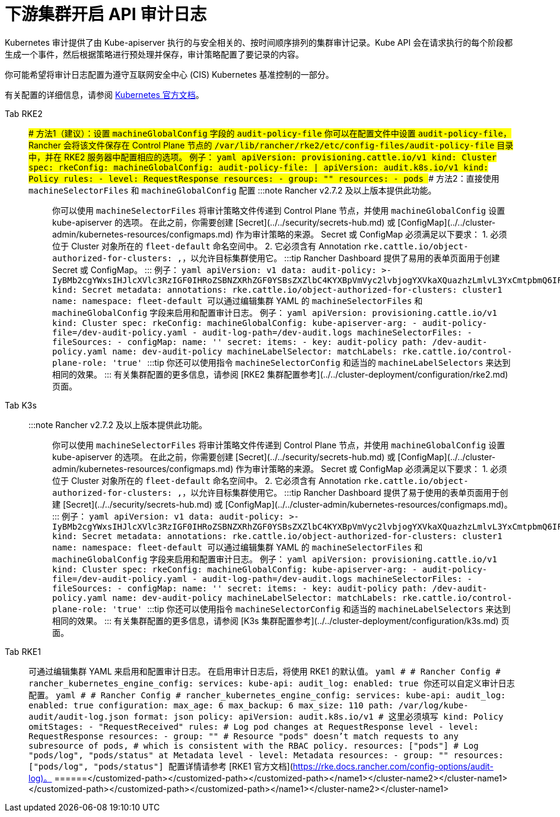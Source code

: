 = 下游集群开启 API 审计日志

Kubernetes 审计提供了由 Kube-apiserver 执行的与安全相关的、按时间顺序排列的集群审计记录。Kube API 会在请求执行的每个阶段都生成一个事件，然后根据策略进行预处理并保存，审计策略配置了要记录的内容。

你可能希望将审计日志配置为遵守互联网安全中心 (CIS) Kubernetes 基准控制的一部分。

有关配置的详细信息，请参阅 https://kubernetes.io/docs/tasks/debug/debug-cluster/audit/[Kubernetes 官方文档]。

[tabs,sync-group-id=k8s-distro]
======
Tab RKE2::
+
### 方法1（建议）：设置 `machineGlobalConfig` 字段的 `audit-policy-file` 你可以在配置文件中设置 `audit-policy-file`，Rancher 会将该文件保存在 Control Plane 节点的 `/var/lib/rancher/rke2/etc/config-files/audit-policy-file` 目录中，并在 RKE2 服务器中配置相应的选项。 例子： ```yaml apiVersion: provisioning.cattle.io/v1 kind: Cluster spec: rkeConfig: machineGlobalConfig: audit-policy-file: | apiVersion: audit.k8s.io/v1 kind: Policy rules: - level: RequestResponse resources: - group: "" resources: - pods ``` ### 方法2：直接使用 `machineSelectorFiles` 和 `machineGlobalConfig` 配置 :::note Rancher v2.7.2 及以上版本提供此功能。 ::: 你可以使用 `machineSelectorFiles` 将审计策略文件传递到 Control Plane 节点，并使用 `machineGlobalConfig` 设置 kube-apiserver 的选项。 在此之前，你需要创建 [Secret](../../security/secrets-hub.md) 或 [ConfigMap](../../cluster-admin/kubernetes-resources/configmaps.md) 作为审计策略的来源。 Secret 或 ConfigMap 必须满足以下要求： 1. 必须位于 Cluster 对象所在的 `fleet-default` 命名空间中。 2. 它必须含有 Annotation `rke.cattle.io/object-authorized-for-clusters: +++<cluster-name1>+++,+++<cluster-name2>+++`，以允许目标集群使用它。 :::tip Rancher Dashboard 提供了易用的表单页面用于创建 Secret 或 ConfigMap。 ::: 例子： ```yaml apiVersion: v1 data: audit-policy: >- IyBMb2cgYWxsIHJlcXVlc3RzIGF0IHRoZSBNZXRhZGF0YSBsZXZlbC4KYXBpVmVyc2lvbjogYXVkaXQuazhzLmlvL3YxCmtpbmQ6IFBvbGljeQpydWxlczoKLSBsZXZlbDogTWV0YWRhdGE= kind: Secret metadata: annotations: rke.cattle.io/object-authorized-for-clusters: cluster1 name: +++<name1>+++namespace: fleet-default ``` 可以通过编辑集群 YAML 的 `machineSelectorFiles` 和 `machineGlobalConfig` 字段来启用和配置审计日志。 例子： ```yaml apiVersion: provisioning.cattle.io/v1 kind: Cluster spec: rkeConfig: machineGlobalConfig: kube-apiserver-arg: - audit-policy-file=+++<customized-path>+++/dev-audit-policy.yaml - audit-log-path=+++<customized-path>+++/dev-audit.logs machineSelectorFiles: - fileSources: - configMap: name: '' secret: items: - key: audit-policy path: +++<customized-path>+++/dev-audit-policy.yaml name: dev-audit-policy machineLabelSelector: matchLabels: rke.cattle.io/control-plane-role: 'true' ``` :::tip 你还可以使用指令 `machineSelectorConfig` 和适当的 `machineLabelSelectors` 来达到相同的效果。 ::: 有关集群配置的更多信息，请参阅 [RKE2 集群配置参考](../../cluster-deployment/configuration/rke2.md)页面。  

Tab K3s::
+
:::note Rancher v2.7.2 及以上版本提供此功能。 ::: 你可以使用 `machineSelectorFiles` 将审计策略文件传递到 Control Plane 节点，并使用 `machineGlobalConfig` 设置 kube-apiserver 的选项。 在此之前，你需要创建 [Secret](../../security/secrets-hub.md) 或 [ConfigMap](../../cluster-admin/kubernetes-resources/configmaps.md) 作为审计策略的来源。 Secret 或 ConfigMap 必须满足以下要求： 1. 必须位于 Cluster 对象所在的 `fleet-default` 命名空间中。 2. 它必须含有 Annotation `rke.cattle.io/object-authorized-for-clusters: +++<cluster-name1>+++,+++<cluster-name2>+++`，以允许目标集群使用它。 :::tip Rancher Dashboard 提供了易于使用的表单页面用于创建 [Secret](../../security/secrets-hub.md) 或 [ConfigMap](../../cluster-admin/kubernetes-resources/configmaps.md)。 ::: 例子： ```yaml apiVersion: v1 data: audit-policy: >- IyBMb2cgYWxsIHJlcXVlc3RzIGF0IHRoZSBNZXRhZGF0YSBsZXZlbC4KYXBpVmVyc2lvbjogYXVkaXQuazhzLmlvL3YxCmtpbmQ6IFBvbGljeQpydWxlczoKLSBsZXZlbDogTWV0YWRhdGE= kind: Secret metadata: annotations: rke.cattle.io/object-authorized-for-clusters: cluster1 name: +++<name1>+++namespace: fleet-default ``` 可以通过编辑集群 YAML 的 `machineSelectorFiles` 和 `machineGlobalConfig` 字段来启用和配置审计日志。 例子： ```yaml apiVersion: provisioning.cattle.io/v1 kind: Cluster spec: rkeConfig: machineGlobalConfig: kube-apiserver-arg: - audit-policy-file=+++<customized-path>+++/dev-audit-policy.yaml - audit-log-path=+++<customized-path>+++/dev-audit.logs machineSelectorFiles: - fileSources: - configMap: name: '' secret: items: - key: audit-policy path: +++<customized-path>+++/dev-audit-policy.yaml name: dev-audit-policy machineLabelSelector: matchLabels: rke.cattle.io/control-plane-role: 'true' ``` :::tip 你还可以使用指令 `machineSelectorConfig` 和适当的 `machineLabelSelectors` 来达到相同的效果。 ::: 有关集群配置的更多信息，请参阅 [K3s 集群配置参考](../../cluster-deployment/configuration/k3s.md) 页面。  

Tab RKE1::
+
可通过编辑集群 YAML 来启用和配置审计日志。 在启用审计日志后，将使用 RKE1 的默认值。 ```yaml # # Rancher Config # rancher_kubernetes_engine_config: services: kube-api: audit_log: enabled: true ``` 你还可以自定义审计日志配置。 ```yaml # # Rancher Config # rancher_kubernetes_engine_config: services: kube-api: audit_log: enabled: true configuration: max_age: 6 max_backup: 6 max_size: 110 path: /var/log/kube-audit/audit-log.json format: json policy: apiVersion: audit.k8s.io/v1 # 这里必须填写 kind: Policy omitStages: - "RequestReceived" rules: # Log pod changes at RequestResponse level - level: RequestResponse resources: - group: "" # Resource "pods" doesn't match requests to any subresource of pods, # which is consistent with the RBAC policy. resources: ["pods"] # Log "pods/log", "pods/status" at Metadata level - level: Metadata resources: - group: "" resources: ["pods/log", "pods/status"] ``` 配置详情请参考 [RKE1 官方文档](https://rke.docs.rancher.com/config-options/audit-log)。 
======</customized-path>++++++</customized-path>++++++</customized-path>++++++</name1>++++++</cluster-name2>++++++</cluster-name1></customized-path>++++++</customized-path>++++++</customized-path>++++++</name1>++++++</cluster-name2>++++++</cluster-name1>
======
